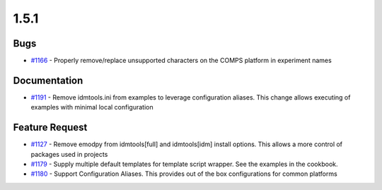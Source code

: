 
=====
1.5.1
=====


Bugs
----
* `#1166 <https://github.com/InstituteforDiseaseModeling/idmtools/issues/1166>`_ - Properly remove/replace unsupported characters on the COMPS platform in experiment names


Documentation
-------------
* `#1191 <https://github.com/InstituteforDiseaseModeling/idmtools/issues/1191>`_ - Remove idmtools.ini from examples to leverage configuration aliases. This change allows executing of examples with minimal local configuration


Feature Request
---------------
* `#1127 <https://github.com/InstituteforDiseaseModeling/idmtools/issues/1127>`_ - Remove emodpy from idmtools[full] and idmtools[idm] install options. This allows a more control of packages used in projects
* `#1179 <https://github.com/InstituteforDiseaseModeling/idmtools/issues/1179>`_ - Supply multiple default templates for template script wrapper. See the examples in the cookbook.
* `#1180 <https://github.com/InstituteforDiseaseModeling/idmtools/issues/1180>`_ - Support Configuration Aliases. This provides out of the box configurations for common platforms

